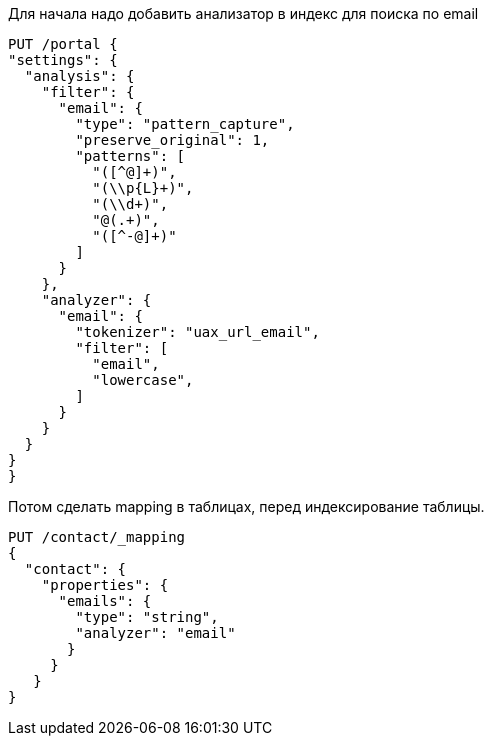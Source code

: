 Для начала надо добавить анализатор в индекс для поиска по email
[source,json]
-------------------------
PUT /portal {
"settings": {
  "analysis": {
    "filter": {
      "email": {
        "type": "pattern_capture",
        "preserve_original": 1,
        "patterns": [
          "([^@]+)",
          "(\\p{L}+)",
          "(\\d+)",
          "@(.+)",
          "([^-@]+)"
        ]
      }
    },
    "analyzer": {
      "email": {
        "tokenizer": "uax_url_email",
        "filter": [
          "email",
          "lowercase",
        ]
      }
    }
  }
}
}
-------------------------
Потом сделать mapping в таблицах, перед индексирование таблицы.
[source,josn]
--------------------
PUT /contact/_mapping
{
  "contact": {
    "properties": {
      "emails": {
        "type": "string",
        "analyzer": "email"
       }
     }
   }
}
--------------------
